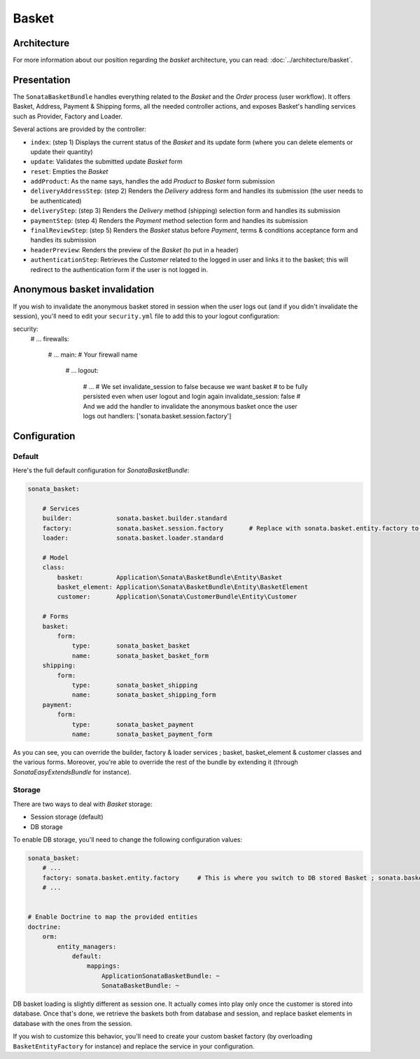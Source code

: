 .. index::
    single: Basket

======
Basket
======

Architecture
============

For more information about our position regarding the *basket* architecture, you can read: :doc:`../architecture/basket`.

Presentation
============

The ``SonataBasketBundle`` handles everything related to the `Basket` and the `Order` process (user workflow).
It offers Basket, Address, Payment & Shipping forms, all the needed controller actions, and exposes Basket's handling services such as Provider, Factory and Loader.

Several actions are provided by the controller:

* ``index``: (step 1) Displays the current status of the `Basket` and its update form (where you can delete elements or update their quantity)
* ``update``: Validates the submitted update `Basket` form
* ``reset``: Empties the `Basket`
* ``addProduct``: As the name says, handles the add `Product` to `Basket` form submission
* ``deliveryAddressStep``: (step 2) Renders the `Delivery` address form and handles its submission (the user needs to be authenticated)
* ``deliveryStep``: (step 3) Renders the `Delivery` method (shipping) selection form and handles its submission
* ``paymentStep``: (step 4) Renders the `Payment` method selection form and handles its submission
* ``finalReviewStep``: (step 5) Renders the `Basket` status before `Payment`, terms & conditions acceptance form and handles its submission
* ``headerPreview``: Renders the preview of the `Basket` (to put in a header)
* ``authenticationStep``: Retrieves the `Customer` related to the logged in user and links it to the basket; this will redirect to the authentication form if the user is not logged in.

Anonymous basket invalidation
=============================

If you wish to invalidate the anonymous basket stored in session when the user logs out (and if you didn't invalidate the session), you'll need to edit your ``security.yml`` file to add this to your logout configuration:

.. code-block:: yaml

security:
    # ...
    firewalls:
        # ...
        main:                   # Your firewall name
            # ...
            logout:
                # ...
                # We set invalidate_session to false because we want basket
                # to be fully persisted even when user logout and login again
                invalidate_session: false
                # And we add the handler to invalidate the anonymous basket once the user logs out
                handlers: ['sonata.basket.session.factory']


Configuration
=============

Default
-------

Here's the full default configuration for `SonataBasketBundle`:

.. code-block:: yaml

    sonata_basket:

        # Services
        builder:            sonata.basket.builder.standard
        factory:            sonata.basket.session.factory       # Replace with sonata.basket.entity.factory to store in db
        loader:             sonata.basket.loader.standard

        # Model
        class:
            basket:         Application\Sonata\BasketBundle\Entity\Basket
            basket_element: Application\Sonata\BasketBundle\Entity\BasketElement
            customer:       Application\Sonata\CustomerBundle\Entity\Customer

        # Forms
        basket:
            form:
                type:       sonata_basket_basket
                name:       sonata_basket_basket_form
        shipping:
            form:
                type:       sonata_basket_shipping
                name:       sonata_basket_shipping_form
        payment:
            form:
                type:       sonata_basket_payment
                name:       sonata_basket_payment_form

As you can see, you can override the builder, factory & loader services ; basket, basket_element & customer classes and the various forms.
Moreover, you're able to override the rest of the bundle by extending it (through `SonataEasyExtendsBundle` for instance).

Storage
-------

There are two ways to deal with `Basket` storage:

* Session storage (default)
* DB storage

To enable DB storage, you'll need to change the following configuration values:

.. code-block:: yaml

    sonata_basket:
        # ...
        factory: sonata.basket.entity.factory     # This is where you switch to DB stored Basket ; sonata.basket.session.factory for session
        # ...


    # Enable Doctrine to map the provided entities
    doctrine:
        orm:
            entity_managers:
                default:
                    mappings:
                        ApplicationSonataBasketBundle: ~
                        SonataBasketBundle: ~

DB basket loading is slightly different as session one. It actually comes into play only once the customer is stored into database. Once that's done, we retrieve the baskets both from database and session, and replace basket elements in database with the ones from the session.

If you wish to customize this behavior, you'll need to create your custom basket factory (by overloading ``BasketEntityFactory`` for instance) and replace the service in your configuration.
